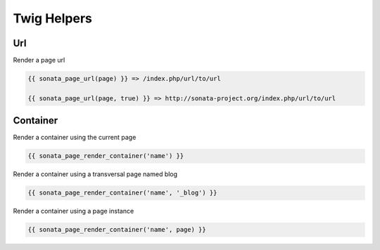 Twig Helpers
============

Url
---

Render a page url

.. code-block:: jinja

    {{ sonata_page_url(page) }} => /index.php/url/to/url

    {{ sonata_page_url(page, true) }} => http://sonata-project.org/index.php/url/to/url


Container
---------

Render a container using the current page

.. code-block:: jinja

    {{ sonata_page_render_container('name') }}


Render a container using a transversal page named blog

.. code-block:: jinja

    {{ sonata_page_render_container('name', '_blog') }}


Render a container using a page instance

.. code-block:: jinja

    {{ sonata_page_render_container('name', page) }}